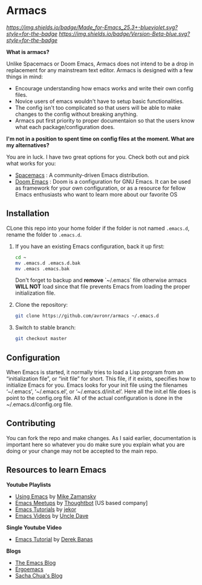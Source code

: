 #+STARTUP: showall
* Armacs
[[Made for Emacs 25.3+][https://img.shields.io/badge/Made_for-Emacs_25.3+-blueviolet.svg?style=for-the-badge]] [[Made for Emacs 25.3+][https://img.shields.io/badge/Version-Beta-blue.svg?style=for-the-badge]] 

[[Imgur][https://i.imgur.com/vunwoQ7.png]]

*What is armacs?*

Unlike Spacemacs or Doom Emacs, Armacs does not intend to be a drop in replacement for any mainstream text editor. Armacs is designed with a few things in mind:
- Encourage understanding how emacs works and write their own config files.   
- Novice users of emacs wouldn't have to setup basic functionalities.
- The config isn't too complicated so that users will be able to make changes to the config without breaking anything.
- Armacs put first priority to proper documentaion so that the users know what each package/configuration does.

*I'm not in a position to spent time on config files at the moment. What are my alternatives?*

You are in luck. I have two great options for you. Check both out and pick what works for you:
- [[http://spacemacs.org/][Spacemacs]] : A community-driven Emacs distribution.
- [[https://github.com/hlissner/doom-emacs][Doom Emacs]] : Doom is a configuration for GNU Emacs. It can be used as framework for your own configuration, or as a resource for fellow Emacs enthusiasts who want to learn more about our favorite OS
** Installation 
CLone this repo into your home folder if the folder is not named =.emacs.d=, rename the folder to =.emacs.d=.
1. If you have an existing Emacs configuration, back it up first:
   #+BEGIN_SRC sh
   cd ~
   mv .emacs.d .emacs.d.bak
   mv .emacs .emacs.bak
   #+END_SRC
   Don't forget to backup and *remove* `~/.emacs` file otherwise armacs
   *WILL NOT* load since that file prevents Emacs from loading the proper
   initialization file.

2. Clone the repository:

   #+BEGIN_SRC sh
   git clone https://github.com/avronr/armacs ~/.emacs.d
   #+END_SRC

3. Switch to stable branch:

   #+BEGIN_SRC sh
   git checkout master
   #+END_SRC
   
** Configuration
When Emacs is started, it normally tries to load a Lisp program from an “initialization file”, or “init file” for short. This file, if it exists, specifies how to initialize Emacs for you. Emacs looks for your init file using the filenames ‘~/.emacs’, ‘~/.emacs.el’, or ‘~/.emacs.d/init.el’. Here all the init.el file does is point to the config.org file. All of the actual configuration is done in the ~/.emacs.d/config.org file.
** Contributing
You can fork the repo and make changes. As I said earlier, documentation is important here so whatever you do make sure you explain what you are doing or your change may not be accepted to the main repo.
** Resources to learn Emacs
   *Youtube Playlists*
    - [[https://www.youtube.com/playlist?list=PL9KxKa8NpFxIcNQa9js7dQQIHc81b0-Xg][Using Emacs]] by [[https://cestlaz.github.io/][Mike Zamansky]]
    - [[https://www.youtube.com/watch?v=6INMXmsCCC8&list=PL8tzorAO7s0he-pp7Y_JDl7-Kz2Qlr_Pj][Emacs Meetups]] by [[https://www.youtube.com/user/ThoughtbotVideo][Thoughtbot]] [US based company]
    - [[https://www.youtube.com/watch?v=MRYzPWnk2mE&list=PLxj9UAX4Em-IiOfvF2Qs742LxEK4owSkr][Emacs Tutorials]] by [[https://www.youtube.com/user/jekor][jekor]]
    - [[https://www.youtube.com/playlist?list=PLX2044Ew-UVVv31a0-Qn3dA6Sd_-NyA1n][Emacs Videos]] by  [[https://www.youtube.com/channel/UCDEtZ7AKmwS0_GNJog01D2g][Uncle Dave]]
   *Single Youtube Video*
    - [[https://www.youtube.com/watch?v=Iagbv974GlQ&t=226s][Emacs Tutorial]] by [[https://www.youtube.com/user/derekbanas][Derek Banas]]
   *Blogs*
    - [[http://emacsblog.org/][The Emacs Blog]]
    - [[http://ergoemacs.org/emacs/blog.html][Ergoemacs]]
    - [[https://sachachua.com/blog/emacs/][Sacha Chua's Blog]]

